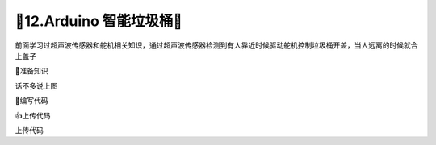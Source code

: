 🌟12.Arduino 智能垃圾桶🌟
===================================

前面学习过超声波传感器和舵机相关知识，通过超声波传感器检测到有人靠近时候驱动舵机控制垃圾桶开盖，当人远离的时候就合上盖子

🚀准备知识

话不多说上图



📝编写代码

.. code-block:: c
   :caption: 定义一个浮点型变量
   :linenos:

    #include <Servo.h>

    #define TRIG_PIN (2)                 //触发产生超声波
    #define ECHO_PIN (3)                 //输出产生超声波到接收反射超声波持续时间
    #define OPEN_ACTION (0)              //触发产生超声波
    #define CLOSE_ACTION (20)            //输出产生超声波到接收反射超声波持续时间
    float distance;                      //转换为厘米长度
    Servo myservo;                       // 定义Servo对象来控制

    float ping() {
      digitalWrite(TRIG_PIN,  HIGH);    //触发产生超声波
      delayMicroseconds(10);            //持续10us,10us为了产生超声波信号，不参于计算        
      digitalWrite(TRIG_PIN, LOW);      //停止超声波
      return float( pulseIn(ECHO_PIN, HIGH) * 17 ) / 1000; 
    }

    void setup()  {
      pinMode(TRIG_PIN, OUTPUT);        //初始化对于引脚
      pinMode(ECHO_PIN, INPUT);         //初始化对于引脚
      myservo.attach(9);                // 控制线连接数字9
    }

    void loop() {
      distance = ping();                          //调用函数测量距离
      if(distance < 10) {
        myservo.write(OPEN_ACTION);               //开盖动作
      } else {
        myservo.write(CLOSE_ACTION);              //合盖动作
      }
      delay(500);                                //间隔1s打印一次
    }


👍上传代码

上传代码





